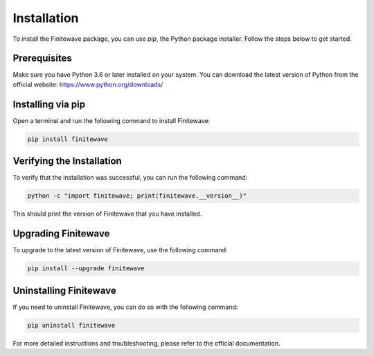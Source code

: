 .. _installation:

Installation
============

To install the Finitewave package, you can use `pip`, the Python package installer. Follow the steps below to get started.

Prerequisites
-------------

Make sure you have Python 3.6 or later installed on your system. You can download the latest version of Python from the official website: https://www.python.org/downloads/

Installing via pip
------------------

Open a terminal and run the following command to install Finitewave:

.. code-block:: bash

    pip install finitewave

Verifying the Installation
--------------------------

To verify that the installation was successful, you can run the following command:

.. code-block:: bash

    python -c "import finitewave; print(finitewave.__version__)"

This should print the version of Finitewave that you have installed.

Upgrading Finitewave
--------------------

To upgrade to the latest version of Finitewave, use the following command:

.. code-block:: bash

    pip install --upgrade finitewave

Uninstalling Finitewave
-----------------------

If you need to uninstall Finitewave, you can do so with the following command:

.. code-block:: bash

    pip uninstall finitewave

For more detailed instructions and troubleshooting, please refer to the official documentation.